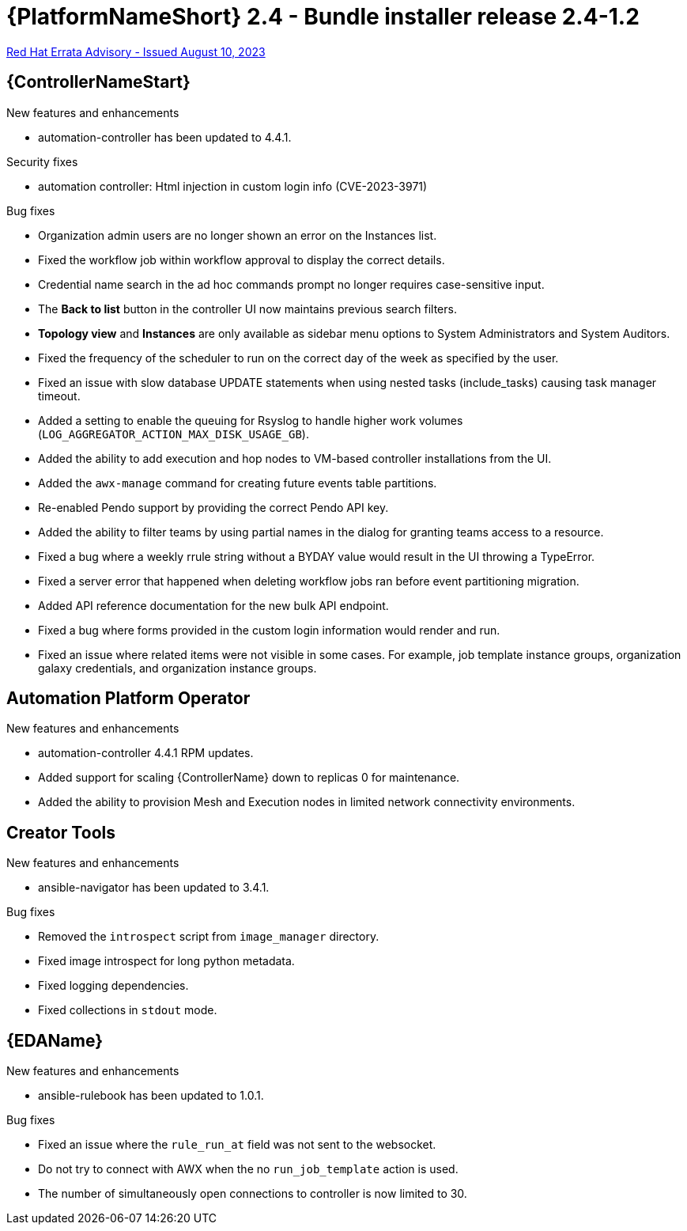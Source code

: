 // This is the release notes file for AAP 2.4 bundle installer release 2.4-1.2 dated August 10, 2023

= {PlatformNameShort} 2.4 - Bundle installer release 2.4-1.2

link:https://access.redhat.com/errata/RHBA-2023:4621[Red Hat Errata Advisory - Issued August 10, 2023]

//Automation controller
== {ControllerNameStart}

.New features and enhancements

* automation-controller has been updated to 4.4.1.

.Security fixes

* automation controller: Html injection in custom login info (CVE-2023-3971)

.Bug fixes

* Organization admin users are no longer shown an error on the Instances list.

* Fixed the workflow job within workflow approval to display the correct details.

* Credential name search in the ad hoc commands prompt no longer requires case-sensitive input.

* The *Back to list* button in the controller UI now maintains previous search filters.

* *Topology view* and *Instances* are only available as sidebar menu options to System Administrators and System Auditors.

* Fixed the frequency of the scheduler to run on the correct day of the week as specified by the user.

* Fixed an issue with slow database UPDATE statements when using nested tasks (include_tasks) causing task manager timeout.

* Added a setting to enable the queuing for Rsyslog to handle higher work volumes (`LOG_AGGREGATOR_ACTION_MAX_DISK_USAGE_GB`).

* Added the ability to add execution and hop nodes to VM-based controller installations from the UI.

* Added the `awx-manage` command for creating future events table partitions.

* Re-enabled Pendo support by providing the correct Pendo API key.

* Added the ability to filter teams by using partial names in the dialog for granting teams access to a resource.

* Fixed a bug where a weekly rrule string without a BYDAY value would result in the UI throwing a TypeError.

* Fixed a server error that happened when deleting workflow jobs ran before event partitioning migration.

* Added API reference documentation for the new bulk API endpoint.

* Fixed a bug where forms provided in the custom login information would render and run.

* Fixed an issue where related items were not visible in some cases. For example, job template instance groups, organization galaxy credentials, and organization instance groups.

== Automation Platform Operator

.New features and enhancements

* automation-controller 4.4.1 RPM updates.

* Added support for scaling {ControllerName} down to replicas 0 for maintenance.

* Added the ability to provision Mesh and Execution nodes in limited network connectivity environments.

== Creator Tools

.New features and enhancements

* ansible-navigator has been updated to 3.4.1.

.Bug fixes

* Removed the `introspect` script from `image_manager` directory.

* Fixed image introspect for long python metadata.

* Fixed logging dependencies.

* Fixed collections in `stdout` mode.

//Event-Driven Ansible
== {EDAName}

.New features and enhancements

* ansible-rulebook has been updated to 1.0.1.

.Bug fixes

* Fixed an issue where the `rule_run_at` field was not sent to the websocket.

* Do not try to connect with AWX when the no `run_job_template` action is used.

* The number of simultaneously open connections to controller is now limited to 30.
